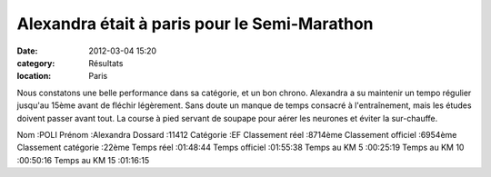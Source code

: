 Alexandra était à paris pour le Semi-Marathon
=============================================

:date: 2012-03-04 15:20
:category: Résultats
:location: Paris




Nous constatons une belle performance dans sa catégorie, et un bon chrono. Alexandra a su maintenir un tempo régulier jusqu'au 15ème avant de fléchir légèrement. Sans doute un manque de temps consacré à l'entraînement, mais les études doivent passer avant tout. La course à pied servant de soupape pour aérer les neurones et éviter la sur-chauffe.

Nom :POLI
Prénom :Alexandra
Dossard :11412
Catégorie :EF
Classement réel :8714ème
Classement officiel :6954ème
Classement catégorie :22ème
Temps réel :01:48:44
Temps officiel :01:55:38
Temps au KM 5 :00:25:19
Temps au KM 10 :00:50:16
Temps au KM 15 :01:16:15
